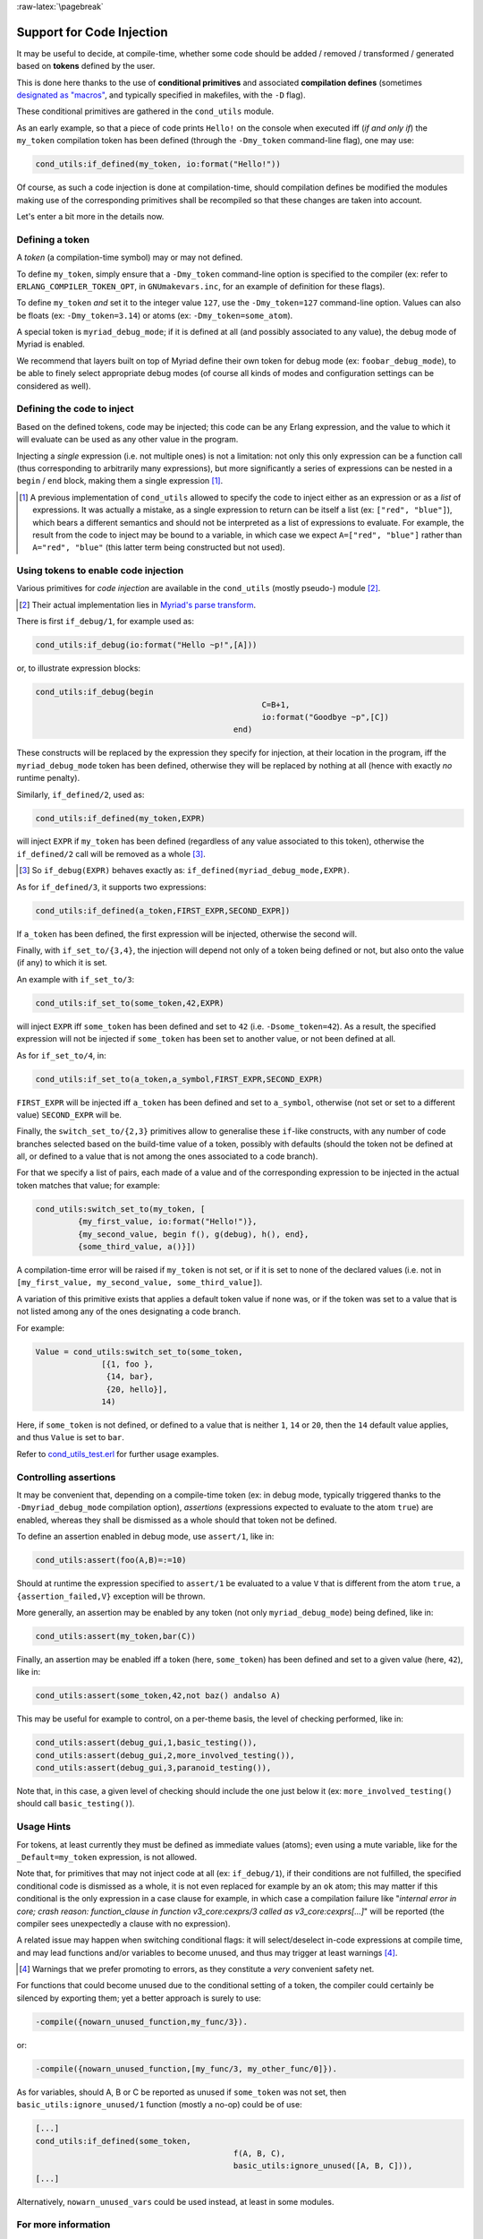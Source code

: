
:raw-latex:`\pagebreak`

.. _'code injection':


Support for Code Injection
==========================

It may be useful to decide, at compile-time, whether some code should be added / removed / transformed / generated based on **tokens** defined by the user.

This is done here thanks to the use of **conditional primitives** and associated **compilation defines** (sometimes `designated as "macros" <https://erlang.org/doc/man/erlc.html#generally-useful-flags>`_, and typically specified in makefiles, with the ``-D`` flag).

These conditional primitives are gathered in the ``cond_utils`` module.

As an early example, so that a piece of code prints ``Hello!`` on the console when executed iff (*if and only if*) the ``my_token`` compilation token has been defined (through the ``-Dmy_token`` command-line flag), one may use:

.. code:: erlang

 cond_utils:if_defined(my_token, io:format("Hello!"))


Of course, as such a code injection is done at compilation-time, should compilation defines be modified the modules making use of the corresponding primitives shall be recompiled so that these changes are taken into account.

Let's enter a bit more in the details now.



Defining a token
----------------

A *token* (a compilation-time symbol) may or may not defined.

To define ``my_token``, simply ensure that a ``-Dmy_token`` command-line option is specified to the compiler (ex: refer to ``ERLANG_COMPILER_TOKEN_OPT``, in ``GNUmakevars.inc``, for an example of definition for these flags).

To define ``my_token`` *and* set it to the integer value ``127``, use the ``-Dmy_token=127`` command-line option. Values can also be floats (ex: ``-Dmy_token=3.14``) or atoms (ex: ``-Dmy_token=some_atom``).

A special token is ``myriad_debug_mode``; if it is defined at all (and possibly associated to any value), the debug mode of Myriad is enabled.

We recommend that layers built on top of Myriad define their own token for debug mode (ex: ``foobar_debug_mode``), to be able to finely select appropriate debug modes (of course all kinds of modes and configuration settings can be considered as well).



Defining the code to inject
---------------------------

Based on the defined tokens, code may be injected; this code can be any Erlang expression, and the value to which it will evaluate can be used as any other value in the program.

Injecting a *single* expression (i.e. not multiple ones) is not a limitation: not only this only expression can be a function call (thus corresponding to arbitrarily many expressions), but more significantly a series of expressions can be nested in a ``begin`` / ``end`` block, making them a single expression [#]_.


.. [#] A previous implementation of ``cond_utils`` allowed to specify the code to inject either as an expression or as a *list* of expressions. It was actually a mistake, as a single expression to return can be itself a list (ex: ``["red", "blue"]``), which bears a different semantics and should not be interpreted as a list of expressions to evaluate. For example, the result from the code to inject may be bound to a variable, in which case we expect ``A=["red", "blue"]`` rather than ``A="red", "blue"`` (this latter term being constructed but not used).



Using tokens to enable code injection
-------------------------------------

Various primitives for *code injection* are available in the ``cond_utils`` (mostly pseudo-) module [#]_.

.. [#] Their actual implementation lies in `Myriad's parse transform <https://github.com/Olivier-Boudeville/Ceylan-Myriad/blob/master/src/meta/myriad_parse_transform.erl>`_.

There is first ``if_debug/1``, for example used as:

.. code:: erlang

 cond_utils:if_debug(io:format("Hello ~p!",[A]))


or, to illustrate expression blocks:

.. code:: erlang

 cond_utils:if_debug(begin
						 C=B+1,
						 io:format("Goodbye ~p",[C])
					   end)


These constructs will be replaced by the expression they specify for injection, at their location in the program, iff the ``myriad_debug_mode`` token has been defined, otherwise they will be replaced by nothing at all (hence with exactly *no* runtime penalty).

Similarly, ``if_defined/2``, used as:

.. code:: erlang

 cond_utils:if_defined(my_token,EXPR)

will inject ``EXPR`` if ``my_token`` has been defined (regardless of any value associated to this token), otherwise the ``if_defined/2`` call will be removed as a whole [#]_.

.. [#] So ``if_debug(EXPR)`` behaves exactly as: ``if_defined(myriad_debug_mode,EXPR)``.


As for ``if_defined/3``, it supports two expressions:

.. code:: erlang

 cond_utils:if_defined(a_token,FIRST_EXPR,SECOND_EXPR])


If ``a_token`` has been defined, the first expression will be injected, otherwise the second will.

Finally, with ``if_set_to/{3,4}``, the injection will depend not only of a token being defined or not, but also onto the value (if any) to which it is set.

An example with ``if_set_to/3``:

.. code:: erlang

 cond_utils:if_set_to(some_token,42,EXPR)

will inject ``EXPR`` iff ``some_token`` has been defined and set to ``42`` (i.e. ``-Dsome_token=42``). As a result, the specified expression will not be injected if ``some_token`` has been set to another value, or not been defined at all.

As for ``if_set_to/4``, in:

.. code:: erlang

 cond_utils:if_set_to(a_token,a_symbol,FIRST_EXPR,SECOND_EXPR)

``FIRST_EXPR`` will be injected iff ``a_token`` has been defined and set to ``a_symbol``, otherwise (not set or set to a different value) ``SECOND_EXPR`` will be.


Finally, the ``switch_set_to/{2,3}`` primitives allow to generalise these ``if``-like constructs, with any number of code branches selected based on the build-time value of a token, possibly with defaults (should the token not be defined at all, or defined to a value that is not among the ones associated to a code branch).

For that we specify a list of pairs, each made of a value and of the corresponding expression to be injected in the actual token matches that value; for example:

.. code:: erlang

  cond_utils:switch_set_to(my_token, [
	   {my_first_value, io:format("Hello!")},
	   {my_second_value, begin f(), g(debug), h(), end},
	   {some_third_value, a()}])

A compilation-time error will be raised if ``my_token`` is not set, or if it is set to none of the declared values (i.e. not in ``[my_first_value, my_second_value, some_third_value]``).

A variation of this primitive exists that applies a default token value if none was, or if the token was set to a value that is not listed among any of the ones designating a code branch.

For example:

.. code:: erlang

  Value = cond_utils:switch_set_to(some_token,
		[{1, foo },
		 {14, bar},
		 {20, hello}],
		14)


Here, if ``some_token`` is not defined, or defined to a value that is neither ``1``, ``14`` or ``20``, then the ``14`` default value applies, and thus ``Value`` is set to ``bar``.


Refer to `cond_utils_test.erl <https://github.com/Olivier-Boudeville/Ceylan-Myriad/blob/master/test/meta/cond_utils_test.erl>`_ for further usage examples.



Controlling assertions
----------------------

It may be convenient that, depending on a compile-time token (ex: in debug mode, typically triggered thanks to the ``-Dmyriad_debug_mode`` compilation option), *assertions* (expressions expected to evaluate to the atom ``true``) are enabled, whereas they shall be dismissed as a whole should that token not be defined.

To define an assertion enabled in debug mode, use ``assert/1``, like in:

.. code:: erlang

 cond_utils:assert(foo(A,B)=:=10)

Should at runtime the expression specified to ``assert/1`` be evaluated to a value ``V`` that is different from the atom ``true``, a ``{assertion_failed,V}`` exception will be thrown.

More generally, an assertion may be enabled by any token (not only ``myriad_debug_mode``) being defined, like in:

.. code:: erlang

 cond_utils:assert(my_token,bar(C))


Finally, an assertion may be enabled iff a token (here, ``some_token``) has been defined and set to a given value (here, ``42``), like in:

.. code:: erlang

 cond_utils:assert(some_token,42,not baz() andalso A)


This may be useful for example to control, on a per-theme basis, the level of checking performed, like in:

.. code:: erlang

 cond_utils:assert(debug_gui,1,basic_testing()),
 cond_utils:assert(debug_gui,2,more_involved_testing()),
 cond_utils:assert(debug_gui,3,paranoid_testing()),

Note that, in this case, a given level of checking should include the one just below it (ex: ``more_involved_testing()`` should call ``basic_testing()``).



Usage Hints
-----------

For tokens, at least currently they must be defined as immediate values (atoms); even using a mute variable, like for the ``_Default=my_token`` expression, is not allowed.

Note that, for primitives that may not inject code at all (ex: ``if_debug/1``), if their conditions are not fulfilled, the specified conditional code is dismissed as a whole, it is not even replaced for example by an ``ok`` atom; this may matter if this conditional is the only expression in a case clause for example, in which case a compilation failure like "*internal error in core; crash reason: function_clause in function v3_core:cexprs/3 called as v3_core:cexprs[...]*" will be reported (the compiler sees unexpectedly a clause with no expression).

A related issue may happen when switching conditional flags: it will select/deselect in-code expressions at compile time, and may lead functions and/or variables to become unused, and thus may trigger at least warnings [#]_.

.. [#] Warnings that we prefer promoting to errors, as they constitute a *very* convenient safety net.

For functions that could become unused due to the conditional setting of a token, the compiler could certainly be silenced by exporting them; yet a better approach is surely to use:

.. code:: erlang

 -compile({nowarn_unused_function,my_func/3}).

or:

.. code:: erlang

 -compile({nowarn_unused_function,[my_func/3, my_other_func/0]}).


As for variables, should A, B or C be reported as unused if ``some_token`` was not set, then ``basic_utils:ignore_unused/1`` function (mostly a no-op) could be of use:

.. code:: erlang

 [...]
 cond_utils:if_defined(some_token,
					   f(A, B, C),
					   basic_utils:ignore_unused([A, B, C])),
 [...]


Alternatively, ``nowarn_unused_vars`` could be used instead, at least in some modules.



For more information
--------------------

Refer for usage and stubs to the ``cond_utils`` module (defined in `myriad/src/meta <https://github.com/Olivier-Boudeville/Ceylan-Myriad/tree/master/src/meta>`_), knowing that it is actually implemented thanks to the Myriad parse transform.

For examples and testing, see the ``cond_utils_test`` module.
